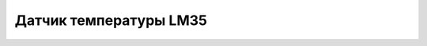 Датчик температуры LM35
------------------------

.. image:: images/LM35_Linear.png
    :width: 200px
    :align: center